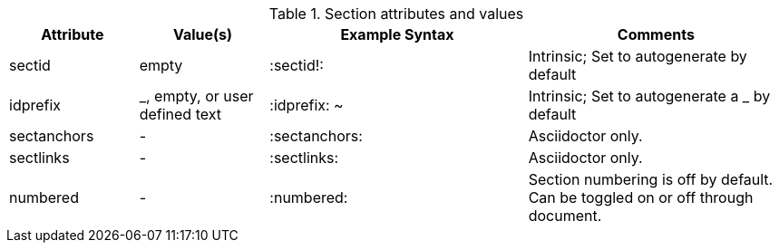////
Included in:

- user-manual: sections
////

.Section attributes and values
[cols="1,1,2,2"]
|===
|Attribute |Value(s) |Example Syntax |Comments

|sectid
|empty
|+:sectid!:+
|Intrinsic; Set to autogenerate by default

|idprefix
|_, empty, or user defined text
|+:idprefix: ~+
|Intrinsic; Set to autogenerate a +_+ by default
 
|sectanchors
|-
|+:sectanchors:+
|Asciidoctor only. 

|sectlinks
|-
|+:sectlinks:+
|Asciidoctor only. 

|numbered
|-
|+:numbered:+
|Section numbering is off by default.
Can be toggled on or off through document.
|===
